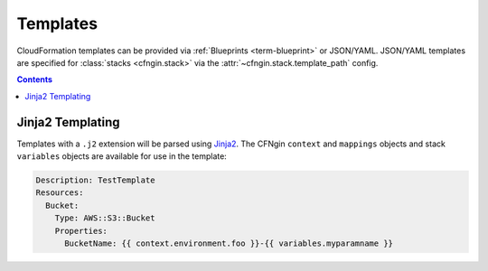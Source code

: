 #########
Templates
#########

CloudFormation templates can be provided via :ref:`Blueprints <term-blueprint>` or JSON/YAML.
JSON/YAML templates are specified for :class:`stacks <cfngin.stack>` via the :attr:`~cfngin.stack.template_path` config.

.. contents::
  :depth: 4


*****************
Jinja2 Templating
*****************

Templates with a ``.j2`` extension will be parsed using `Jinja2 <http://jinja.pocoo.org/>`__.
The CFNgin ``context`` and ``mappings`` objects and stack ``variables`` objects are available for use in the template:

.. code-block:: yaml

    Description: TestTemplate
    Resources:
      Bucket:
        Type: AWS::S3::Bucket
        Properties:
          BucketName: {{ context.environment.foo }}-{{ variables.myparamname }}
